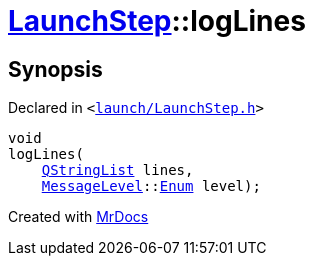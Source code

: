 [#LaunchStep-logLines]
= xref:LaunchStep.adoc[LaunchStep]::logLines
:relfileprefix: ../
:mrdocs:


== Synopsis

Declared in `&lt;https://github.com/PrismLauncher/PrismLauncher/blob/develop/launch/LaunchStep.h#L31[launch&sol;LaunchStep&period;h]&gt;`

[source,cpp,subs="verbatim,replacements,macros,-callouts"]
----
void
logLines(
    xref:QStringList.adoc[QStringList] lines,
    xref:MessageLevel.adoc[MessageLevel]::xref:MessageLevel/Enum.adoc[Enum] level);
----



[.small]#Created with https://www.mrdocs.com[MrDocs]#
